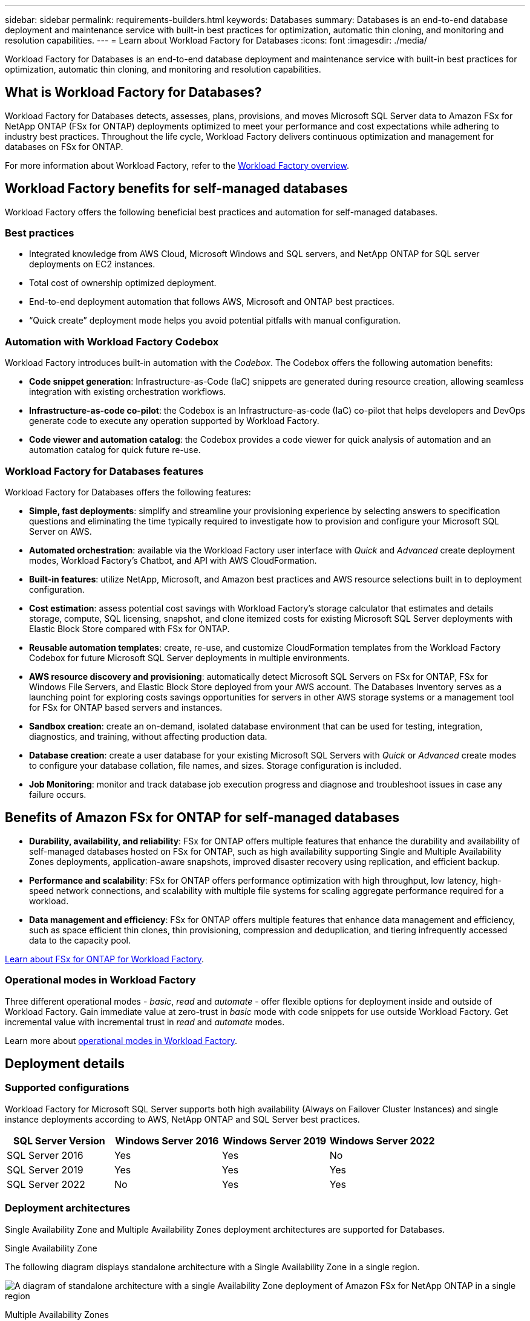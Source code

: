 ---
sidebar: sidebar
permalink: requirements-builders.html
keywords: Databases
summary: Databases is an end-to-end database deployment and maintenance service with built-in best practices for optimization, automatic thin cloning, and monitoring and resolution capabilities. 
---
= Learn about Workload Factory for Databases
:icons: font
:imagesdir: ./media/

[.lead]
Workload Factory for Databases is an end-to-end database deployment and maintenance service with built-in best practices for optimization, automatic thin cloning, and monitoring and resolution capabilities. 

== What is Workload Factory for Databases?
Workload Factory for Databases detects, assesses, plans, provisions, and moves Microsoft SQL Server data to Amazon FSx for NetApp ONTAP (FSx for ONTAP) deployments optimized to meet your performance and cost expectations while adhering to industry best practices. Throughout the life cycle, Workload Factory delivers continuous optimization and management for databases on FSx for ONTAP. 

For more information about Workload Factory, refer to the link:https://docs.netapp.com/us-en/workload-setup-admin/workload-factory-overview.html[Workload Factory overview^].

== Workload Factory benefits for self-managed databases
Workload Factory offers the following beneficial best practices and automation for self-managed databases. 

=== Best practices

* Integrated knowledge from AWS Cloud, Microsoft Windows and SQL servers, and NetApp ONTAP for SQL server deployments on EC2 instances.
* Total cost of ownership optimized deployment.  
* End-to-end deployment automation that follows AWS, Microsoft and ONTAP best practices. 
* “Quick create” deployment mode helps you avoid potential pitfalls with manual configuration. 

=== Automation with Workload Factory Codebox
Workload Factory introduces built-in automation with the _Codebox_. The Codebox offers the following automation benefits: 

* *Code snippet generation*: Infrastructure-as-Code (IaC) snippets are generated during resource creation, allowing seamless integration with existing orchestration workflows. 
* *Infrastructure-as-code co-pilot*: the Codebox is an Infrastructure-as-code (IaC) co-pilot that helps developers and DevOps generate code to execute any operation supported by Workload Factory.  
* *Code viewer and automation catalog*: the Codebox provides a code viewer for quick analysis of automation and an automation catalog for quick future re-use. 

=== Workload Factory for Databases features
Workload Factory for Databases offers the following features: 

* *Simple, fast deployments*: simplify and streamline your provisioning experience by selecting answers to specification questions and eliminating the time typically required to investigate how to provision and configure your Microsoft SQL Server on AWS. 
* *Automated orchestration*: available via the Workload Factory user interface with _Quick_ and _Advanced_ create deployment modes, Workload Factory's Chatbot, and API with AWS CloudFormation.
* *Built-in features*: utilize NetApp, Microsoft, and Amazon best practices and AWS resource selections built in to deployment configuration.
* *Cost estimation*: assess potential cost savings with Workload Factory's storage calculator that estimates and details storage, compute, SQL licensing, snapshot, and clone itemized costs for existing Microsoft SQL Server deployments with Elastic Block Store compared with FSx for ONTAP. 
//Add AWS FSx for Windows File Server when known limitation is removed.
* *Reusable automation templates*: create, re-use, and customize CloudFormation templates from the Workload Factory Codebox for future Microsoft SQL Server deployments in multiple environments. 
* *AWS resource discovery and provisioning*: automatically detect Microsoft SQL Servers on FSx for ONTAP, FSx for Windows File Servers, and Elastic Block Store deployed from your AWS account. The Databases Inventory serves as a launching point for exploring costs savings opportunities for servers in other AWS storage systems or a management tool for FSx for ONTAP based servers and instances.
* *Sandbox creation*: create an on-demand, isolated database environment that can be used for testing, integration, diagnostics, and training, without affecting production data. 
* *Database creation*: create a user database for your existing Microsoft SQL Servers with _Quick_ or _Advanced_ create modes to configure your database collation, file names, and sizes. Storage configuration is included. 
* *Job Monitoring*: monitor and track database job execution progress and diagnose and troubleshoot issues in case any failure occurs.  

== Benefits of Amazon FSx for ONTAP for self-managed databases

* *Durability, availability, and reliability*: FSx for ONTAP offers multiple features that enhance the durability and availability of self-managed databases hosted on FSx for ONTAP, such as high availability supporting Single and Multiple Availability Zones deployments, application-aware snapshots, improved disaster recovery using replication, and efficient backup. 
* *Performance and scalability*: FSx for ONTAP offers performance optimization with high throughput, low latency, high-speed network connections, and scalability with multiple file systems for scaling aggregate performance required for a workload.
* *Data management and efficiency*: FSx for ONTAP offers multiple features that enhance data management and efficiency, such as space efficient thin clones, thin provisioning, compression and deduplication, and tiering infrequently accessed data to the capacity pool. 

link:https://docs.netapp.com/us-en/workload-fsx-ontap/learn-fsx-ontap.html[Learn about FSx for ONTAP for Workload Factory^]. 

=== Operational modes in Workload Factory
Three different operational modes - _basic_, _read_ and _automate_ - offer flexible options for deployment inside and outside of Workload Factory. Gain immediate value at zero-trust in _basic_ mode with code snippets for use outside Workload Factory. Get incremental value with incremental trust in _read_ and _automate_ modes. 

Learn more about link:https://docs.netapp.com/us-en/workload-setup-admin/operational-modes.html[operational modes in Workload Factory^].

== Deployment details

=== Supported configurations
Workload Factory for Microsoft SQL Server supports both high availability (Always on Failover Cluster Instances) and single instance deployments according to AWS, NetApp ONTAP and SQL Server best practices. 

[cols="2a,2a,2a,2a" options="header"]
|===
// header row
| SQL Server Version
| Windows Server 2016
| Windows Server 2019
| Windows Server 2022

// first body row
| SQL Server 2016
| Yes
| Yes
| No

// second body row
| SQL Server 2019
| Yes
| Yes
| Yes

// third body row
| SQL Server 2022
| No
| Yes
| Yes

//table end
|===

=== Deployment architectures
Single Availability Zone and Multiple Availability Zones deployment architectures are supported for Databases. 

.Single Availability Zone
The following diagram displays standalone architecture with a Single Availability Zone in a single region. 

image:diagram-SAZ-database-architecture.png["A diagram of standalone architecture with a single Availability Zone deployment of Amazon FSx for NetApp ONTAP in a single region"]

.Multiple Availability Zones
The following diagram displays two-node high-availability (HA) architecture with failover cluster instance (FCI) cluster in a single region. 

image:diagram-MAZ-database-architecture.png["A diagram of two-node high-availability architecture with failover cluster instance cluster in a single region"]

=== Integrated AWS services
Databases includes the following integrated AWS services: 

* CloudFormation
* Simple Notification Service 
* CloudWatch
* Systems Manager
* Secrets Manager 

=== Supported regions
Databases is supported in all commercial regions where FSx for ONTAP is supported. https://aws.amazon.com/about-aws/global-infrastructure/regional-product-services/[View supported Amazon regions.^]

The following AWS regions aren't supported: 

* China regions
* GovCloud (US) regions
* Secret Cloud
* Top Secret Cloud

== Getting help
Amazon FSx for NetApp ONTAP is an AWS first-party solution. For questions or technical support issues associated with your FSx for ONTAP file system, infrastructure, or any solution using this service, use the Support Center in your AWS Management Console to open a support case with AWS. Select the “FSx for ONTAP” service and appropriate category. Provide the remaining information required to create your AWS support case.

For general questions about Workload Factory or Workload Factory applications and services, refer to link:get-help-databases.html[Get help for Databases for Workload Factory].